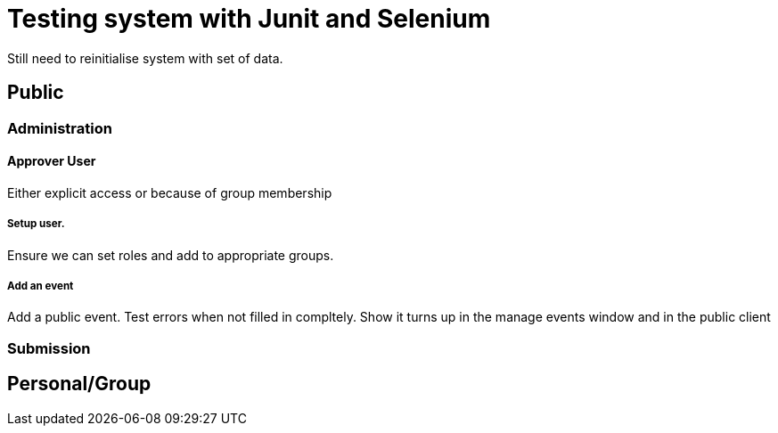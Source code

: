 = Testing system with Junit and Selenium

Still need to reinitialise system with set of data.

== Public

=== Administration

==== Approver User
Either explicit access or because of group membership

===== Setup user.
Ensure we can set roles and add to appropriate groups.

===== Add an event
Add a public event. Test errors when not filled in compltely. Show it turns up in the manage events window and in the public client

=== Submission

== Personal/Group
